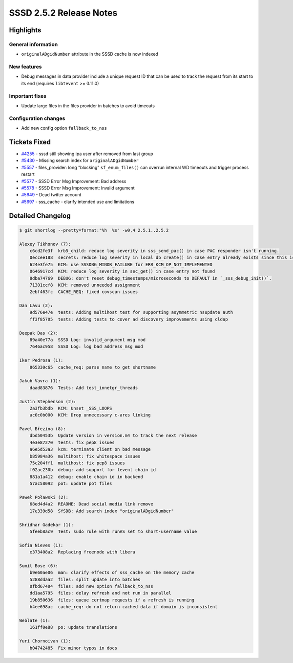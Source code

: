 SSSD 2.5.2 Release Notes
========================

Highlights
----------

General information
~~~~~~~~~~~~~~~~~~~

* ``originalADgidNumber`` attribute in the SSSD cache is now indexed

New features
~~~~~~~~~~~~

* Debug messages in data provider include a unique request ID that can be used
  to track the request from its start to its end
  (requires ``libtevent`` >= 0.11.0)

Important fixes
~~~~~~~~~~~~~~~

* Update large files in the files provider in batches to avoid timeouts

Configuration changes
~~~~~~~~~~~~~~~~~~~~~

* Add new config option ``fallback_to_nss``

Tickets Fixed
-------------

- `#4255 <https://github.com/SSSD/sssd/issues/4255>`_ - sssd still showing ipa user after removed from last group
- `#5430 <https://github.com/SSSD/sssd/issues/5430>`_ - Missing search index for ``originalADgidNumber``
- `#5557 <https://github.com/SSSD/sssd/issues/5557>`_ - files_provider: long "blocking" ``sf_enum_files()`` can overrun internal WD timeouts and trigger process restart
- `#5577 <https://github.com/SSSD/sssd/issues/5577>`_ - SSSD Error Msg Improvement: Bad address
- `#5578 <https://github.com/SSSD/sssd/issues/5578>`_ - SSSD Error Msg Improvement: Invalid argument
- `#5649 <https://github.com/SSSD/sssd/issues/5649>`_ - Dead twitter account
- `#5697 <https://github.com/SSSD/sssd/issues/5697>`_ - sss_cache - clarify intended use and limitations

Detailed Changelog
------------------

.. code-block:: release-notes-shortlog

    $ git shortlog --pretty=format:"%h  %s" -w0,4 2.5.1..2.5.2

    Alexey Tikhonov (7):
        c6cd2fe3f  krb5_child: reduce log severity in sss_send_pac() in case PAC responder isn't running.
        0eccee188  secrets: reduce log severity in local_db_create() in case entry already exists since this is expected during normal oprations.
        624e3fe75  KCM: use SSSDBG_MINOR_FAILURE for ERR_KCM_OP_NOT_IMPLEMENTED
        0646917cd  KCM: reduce log severity in sec_get() in case entry not found
        8dba74769  DEBUG: don't reset debug_timestamps/microseconds to DEFAULT in `_sss_debug_init()`.
        71301ccf8  KCM: removed unneeded assignment
        2ebf463fc  CACHE_REQ: fixed covscan issues

    Dan Lavu (2):
        9d576e47e  tests: Adding multihost test for supporting asymmetric nsupdate auth
        ff3f85705  tests: Adding tests to cover ad discovery improvements using cldap

    Deepak Das (2):
        89a40e77a  SSSD Log: invalid_argument msg mod
        7646ac958  SSSD Log: log_bad_address_msg_mod

    Iker Pedrosa (1):
        865330c65  cache_req: parse name to get shortname

    Jakub Vavra (1):
        daad83876  Tests: Add test_innetgr_threads

    Justin Stephenson (2):
        2a3fb3bdb  KCM: Unset _SSS_LOOPS
        ac0c0b000  KCM: Drop unnecessary c-ares linking

    Pavel Březina (8):
        dbd50453b  Update version in version.m4 to track the next release
        4e3e87270  tests: fix pep8 issues
        a6e5d53a3  kcm: terminate client on bad message
        b85984a36  multihost: fix whitespace issues
        75c204ff1  multihost: fix pep8 issues
        f02ac230b  debug: add support for tevent chain id
        881a1a412  debug: enable chain id in backend
        57ac58092  pot: update pot files

    Paweł Poławski (2):
        68ed4d4a2  README: Dead social media link remove
        17e339d58  SYSDB: Add search index "originalADgidNumber"

    Shridhar Gadekar (1):
        5feeb8ac9  Test: sudo rule with runAS set to short-username value

    Sofia Nieves (1):
        e373408a2  Replacing freenode with libera

    Sumit Bose (6):
        b9e60ae06  man: clarify effects of sss_cache on the memory cache
        5288ddaa2  files: split update into batches
        0fbd67404  files: add new option fallback_to_nss
        dd1aa5795  files: delay refresh and not run in parallel
        19b850636  files: queue certmap requests if a refresh is running
        b4ee698ac  cache_req: do not return cached data if domain is inconsistent

    Weblate (1):
        161ff0e88  po: update translations

    Yuri Chornoivan (1):
        b04742485  Fix minor typos in docs

